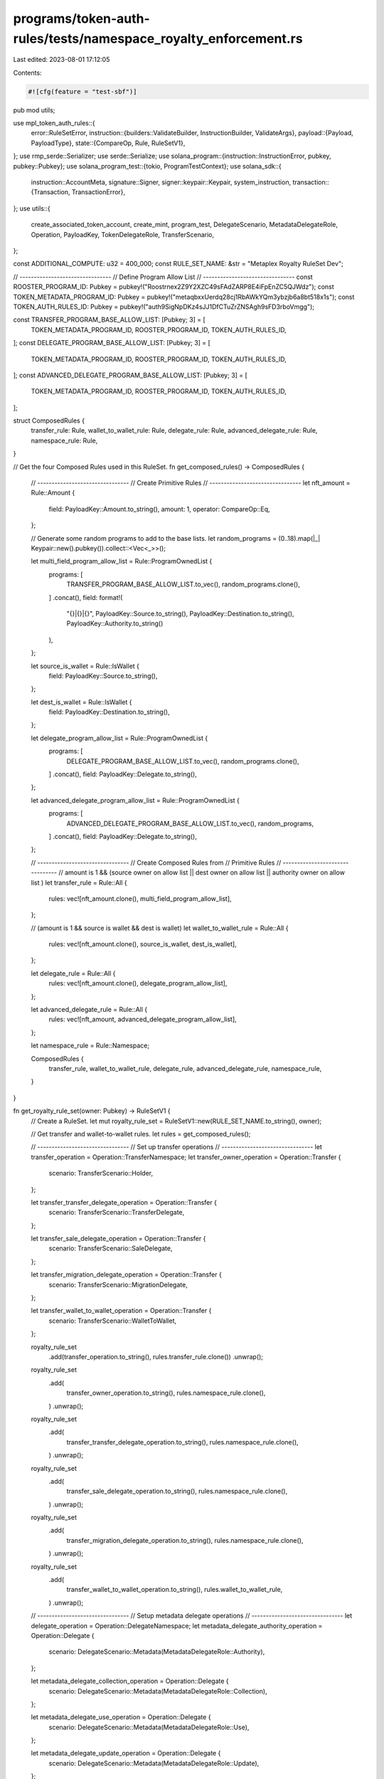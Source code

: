 programs/token-auth-rules/tests/namespace_royalty_enforcement.rs
================================================================

Last edited: 2023-08-01 17:12:05

Contents:

.. code-block:: rs

    #![cfg(feature = "test-sbf")]

pub mod utils;

use mpl_token_auth_rules::{
    error::RuleSetError,
    instruction::{builders::ValidateBuilder, InstructionBuilder, ValidateArgs},
    payload::{Payload, PayloadType},
    state::{CompareOp, Rule, RuleSetV1},
};
use rmp_serde::Serializer;
use serde::Serialize;
use solana_program::{instruction::InstructionError, pubkey, pubkey::Pubkey};
use solana_program_test::{tokio, ProgramTestContext};
use solana_sdk::{
    instruction::AccountMeta,
    signature::Signer,
    signer::keypair::Keypair,
    system_instruction,
    transaction::{Transaction, TransactionError},
};
use utils::{
    create_associated_token_account, create_mint, program_test, DelegateScenario,
    MetadataDelegateRole, Operation, PayloadKey, TokenDelegateRole, TransferScenario,
};

const ADDITIONAL_COMPUTE: u32 = 400_000;
const RULE_SET_NAME: &str = "Metaplex Royalty RuleSet Dev";

// --------------------------------
// Define Program Allow List
// --------------------------------
const ROOSTER_PROGRAM_ID: Pubkey = pubkey!("Roostrnex2Z9Y2XZC49sFAdZARP8E4iFpEnZC5QJWdz");
const TOKEN_METADATA_PROGRAM_ID: Pubkey = pubkey!("metaqbxxUerdq28cj1RbAWkYQm3ybzjb6a8bt518x1s");
const TOKEN_AUTH_RULES_ID: Pubkey = pubkey!("auth9SigNpDKz4sJJ1DfCTuZrZNSAgh9sFD3rboVmgg");

const TRANSFER_PROGRAM_BASE_ALLOW_LIST: [Pubkey; 3] = [
    TOKEN_METADATA_PROGRAM_ID,
    ROOSTER_PROGRAM_ID,
    TOKEN_AUTH_RULES_ID,
];
const DELEGATE_PROGRAM_BASE_ALLOW_LIST: [Pubkey; 3] = [
    TOKEN_METADATA_PROGRAM_ID,
    ROOSTER_PROGRAM_ID,
    TOKEN_AUTH_RULES_ID,
];
const ADVANCED_DELEGATE_PROGRAM_BASE_ALLOW_LIST: [Pubkey; 3] = [
    TOKEN_METADATA_PROGRAM_ID,
    ROOSTER_PROGRAM_ID,
    TOKEN_AUTH_RULES_ID,
];

struct ComposedRules {
    transfer_rule: Rule,
    wallet_to_wallet_rule: Rule,
    delegate_rule: Rule,
    advanced_delegate_rule: Rule,
    namespace_rule: Rule,
}

// Get the four Composed Rules used in this RuleSet.
fn get_composed_rules() -> ComposedRules {
    // --------------------------------
    // Create Primitive Rules
    // --------------------------------
    let nft_amount = Rule::Amount {
        field: PayloadKey::Amount.to_string(),
        amount: 1,
        operator: CompareOp::Eq,
    };

    // Generate some random programs to add to the base lists.
    let random_programs = (0..18).map(|_| Keypair::new().pubkey()).collect::<Vec<_>>();

    let multi_field_program_allow_list = Rule::ProgramOwnedList {
        programs: [
            TRANSFER_PROGRAM_BASE_ALLOW_LIST.to_vec(),
            random_programs.clone(),
        ]
        .concat(),
        field: format!(
            "{}|{}|{}",
            PayloadKey::Source.to_string(),
            PayloadKey::Destination.to_string(),
            PayloadKey::Authority.to_string()
        ),
    };

    let source_is_wallet = Rule::IsWallet {
        field: PayloadKey::Source.to_string(),
    };

    let dest_is_wallet = Rule::IsWallet {
        field: PayloadKey::Destination.to_string(),
    };

    let delegate_program_allow_list = Rule::ProgramOwnedList {
        programs: [
            DELEGATE_PROGRAM_BASE_ALLOW_LIST.to_vec(),
            random_programs.clone(),
        ]
        .concat(),
        field: PayloadKey::Delegate.to_string(),
    };

    let advanced_delegate_program_allow_list = Rule::ProgramOwnedList {
        programs: [
            ADVANCED_DELEGATE_PROGRAM_BASE_ALLOW_LIST.to_vec(),
            random_programs,
        ]
        .concat(),
        field: PayloadKey::Delegate.to_string(),
    };

    // --------------------------------
    // Create Composed Rules from
    // Primitive Rules
    // --------------------------------
    // amount is 1 && (source owner on allow list || dest owner on allow list || authority owner on allow list )
    let transfer_rule = Rule::All {
        rules: vec![nft_amount.clone(), multi_field_program_allow_list],
    };

    // (amount is 1 && source is wallet && dest is wallet)
    let wallet_to_wallet_rule = Rule::All {
        rules: vec![nft_amount.clone(), source_is_wallet, dest_is_wallet],
    };

    let delegate_rule = Rule::All {
        rules: vec![nft_amount.clone(), delegate_program_allow_list],
    };

    let advanced_delegate_rule = Rule::All {
        rules: vec![nft_amount, advanced_delegate_program_allow_list],
    };

    let namespace_rule = Rule::Namespace;

    ComposedRules {
        transfer_rule,
        wallet_to_wallet_rule,
        delegate_rule,
        advanced_delegate_rule,
        namespace_rule,
    }
}

fn get_royalty_rule_set(owner: Pubkey) -> RuleSetV1 {
    // Create a RuleSet.
    let mut royalty_rule_set = RuleSetV1::new(RULE_SET_NAME.to_string(), owner);

    // Get transfer and wallet-to-wallet rules.
    let rules = get_composed_rules();

    // --------------------------------
    // Set up transfer operations
    // --------------------------------
    let transfer_operation = Operation::TransferNamespace;
    let transfer_owner_operation = Operation::Transfer {
        scenario: TransferScenario::Holder,
    };

    let transfer_transfer_delegate_operation = Operation::Transfer {
        scenario: TransferScenario::TransferDelegate,
    };

    let transfer_sale_delegate_operation = Operation::Transfer {
        scenario: TransferScenario::SaleDelegate,
    };

    let transfer_migration_delegate_operation = Operation::Transfer {
        scenario: TransferScenario::MigrationDelegate,
    };

    let transfer_wallet_to_wallet_operation = Operation::Transfer {
        scenario: TransferScenario::WalletToWallet,
    };

    royalty_rule_set
        .add(transfer_operation.to_string(), rules.transfer_rule.clone())
        .unwrap();
    royalty_rule_set
        .add(
            transfer_owner_operation.to_string(),
            rules.namespace_rule.clone(),
        )
        .unwrap();
    royalty_rule_set
        .add(
            transfer_transfer_delegate_operation.to_string(),
            rules.namespace_rule.clone(),
        )
        .unwrap();
    royalty_rule_set
        .add(
            transfer_sale_delegate_operation.to_string(),
            rules.namespace_rule.clone(),
        )
        .unwrap();
    royalty_rule_set
        .add(
            transfer_migration_delegate_operation.to_string(),
            rules.namespace_rule.clone(),
        )
        .unwrap();
    royalty_rule_set
        .add(
            transfer_wallet_to_wallet_operation.to_string(),
            rules.wallet_to_wallet_rule,
        )
        .unwrap();

    // --------------------------------
    // Setup metadata delegate operations
    // --------------------------------
    let delegate_operation = Operation::DelegateNamespace;
    let metadata_delegate_authority_operation = Operation::Delegate {
        scenario: DelegateScenario::Metadata(MetadataDelegateRole::Authority),
    };

    let metadata_delegate_collection_operation = Operation::Delegate {
        scenario: DelegateScenario::Metadata(MetadataDelegateRole::Collection),
    };

    let metadata_delegate_use_operation = Operation::Delegate {
        scenario: DelegateScenario::Metadata(MetadataDelegateRole::Use),
    };

    let metadata_delegate_update_operation = Operation::Delegate {
        scenario: DelegateScenario::Metadata(MetadataDelegateRole::Update),
    };

    royalty_rule_set
        .add(delegate_operation.to_string(), rules.delegate_rule.clone())
        .unwrap();

    royalty_rule_set
        .add(
            metadata_delegate_authority_operation.to_string(),
            rules.namespace_rule.clone(),
        )
        .unwrap();
    royalty_rule_set
        .add(
            metadata_delegate_collection_operation.to_string(),
            rules.namespace_rule.clone(),
        )
        .unwrap();
    royalty_rule_set
        .add(
            metadata_delegate_use_operation.to_string(),
            rules.namespace_rule.clone(),
        )
        .unwrap();
    royalty_rule_set
        .add(
            metadata_delegate_update_operation.to_string(),
            rules.namespace_rule.clone(),
        )
        .unwrap();

    // --------------------------------
    // Setup token delegate operations
    // --------------------------------
    let token_delegate_sale_operation = Operation::Delegate {
        scenario: DelegateScenario::Token(TokenDelegateRole::Sale),
    };

    let token_delegate_transfer_operation = Operation::Delegate {
        scenario: DelegateScenario::Token(TokenDelegateRole::Transfer),
    };

    let token_delegate_locked_transfer_operation = Operation::Delegate {
        scenario: DelegateScenario::Token(TokenDelegateRole::LockedTransfer),
    };

    let token_delegate_utility_operation = Operation::Delegate {
        scenario: DelegateScenario::Token(TokenDelegateRole::Utility),
    };

    let token_delegate_staking_operation = Operation::Delegate {
        scenario: DelegateScenario::Token(TokenDelegateRole::Staking),
    };

    royalty_rule_set
        .add(
            token_delegate_sale_operation.to_string(),
            rules.namespace_rule.clone(),
        )
        .unwrap();
    royalty_rule_set
        .add(
            token_delegate_transfer_operation.to_string(),
            rules.namespace_rule.clone(),
        )
        .unwrap();

    // --------------------------------
    // NOTE THIS IS THE ONLY OPERATION
    // THAT USES THE ADVANCED DELEGATE
    // RULE.
    // --------------------------------
    royalty_rule_set
        .add(
            token_delegate_locked_transfer_operation.to_string(),
            rules.advanced_delegate_rule,
        )
        .unwrap();

    royalty_rule_set
        .add(
            token_delegate_utility_operation.to_string(),
            rules.namespace_rule.clone(),
        )
        .unwrap();

    royalty_rule_set
        .add(
            token_delegate_staking_operation.to_string(),
            rules.namespace_rule,
        )
        .unwrap();

    print!("Royalty Rule Set: {:#?}", royalty_rule_set);

    royalty_rule_set
}

async fn create_royalty_rule_set(context: &mut ProgramTestContext) -> Pubkey {
    let royalty_rule_set = get_royalty_rule_set(context.payer.pubkey());

    let mut serialized_rule_set = Vec::new();
    royalty_rule_set
        .serialize(&mut Serializer::new(&mut serialized_rule_set))
        .unwrap();

    // Put the `RuleSet` on chain.
    create_big_rule_set_on_chain!(
        context,
        serialized_rule_set,
        RULE_SET_NAME.to_string(),
        Some(ADDITIONAL_COMPUTE)
    )
    .await
}

async fn create_incomplete_royalty_rule_set(
    context: &mut ProgramTestContext,
    missing_op: String,
) -> Pubkey {
    let mut royalty_rule_set = get_royalty_rule_set(context.payer.pubkey());
    // Remove a namespaced operation to verify it fails.
    royalty_rule_set.operations.remove(&missing_op);

    let mut serialized_rule_set = Vec::new();
    royalty_rule_set
        .serialize(&mut Serializer::new(&mut serialized_rule_set))
        .unwrap();

    // Put the `RuleSet` on chain.
    create_big_rule_set_on_chain!(
        context,
        serialized_rule_set,
        RULE_SET_NAME.to_string(),
        Some(ADDITIONAL_COMPUTE)
    )
    .await
}

#[tokio::test]
async fn create_rule_set() {
    let mut context = program_test().start_with_context().await;
    let _rule_set_addr = create_royalty_rule_set(&mut context).await;
}

#[tokio::test]
async fn wallet_to_wallet_unimplemented() {
    let mut context = program_test().start_with_context().await;
    let rule_set_addr = create_royalty_rule_set(&mut context).await;

    // Create a Keypair to simulate a token mint address.
    let mint = Keypair::new();

    // Create source and destination wallets.
    let source = Keypair::new();
    let dest = Keypair::new();

    // Store the payload of data to validate against the rule definition.
    let payload = Payload::from([
        (PayloadKey::Amount.to_string(), PayloadType::Number(1)),
        (
            PayloadKey::Source.to_string(),
            PayloadType::Pubkey(source.pubkey()),
        ),
        (
            PayloadKey::Destination.to_string(),
            PayloadType::Pubkey(dest.pubkey()),
        ),
    ]);

    let transfer_wallet_to_wallet_operation = Operation::Transfer {
        scenario: TransferScenario::WalletToWallet,
    };

    // Create a `validate` instruction.
    let validate_ix = ValidateBuilder::new()
        .rule_set_pda(rule_set_addr)
        .mint(mint.pubkey())
        .additional_rule_accounts(vec![
            AccountMeta::new_readonly(source.pubkey(), false),
            AccountMeta::new_readonly(dest.pubkey(), false),
        ])
        .build(ValidateArgs::V1 {
            operation: transfer_wallet_to_wallet_operation.to_string(),
            payload,
            update_rule_state: false,
            rule_set_revision: None,
        })
        .unwrap()
        .instruction();

    // Validate fail operation.
    let err =
        process_failing_validate_ix!(&mut context, validate_ix, vec![], Some(ADDITIONAL_COMPUTE))
            .await;

    // Check that error is what we expect.  The `IsWallet` rule currently returns `NotImplemented`.
    match err {
        solana_program_test::BanksClientError::TransactionError(
            TransactionError::InstructionError(_, InstructionError::Custom(error)),
        ) => {
            assert_eq!(error, RuleSetError::NotImplemented as u32);
        }
        _ => panic!("Unexpected error: {:?}", err),
    }
}

#[tokio::test]
async fn wallet_to_prog_owned() {
    let mut context = program_test().start_with_context().await;
    let rule_set_addr = create_royalty_rule_set(&mut context).await;

    // Create a Keypair to simulate a token mint address.
    let mint = Keypair::new();

    // Source key is a wallet.
    let source = Keypair::new();

    // Our destination key is going to be an account owned by the mpl-token-auth-rules program.
    // Any one will do so for convenience we just use the RuleSet.

    // Get on-chain account.
    let on_chain_account = context
        .banks_client
        .get_account(rule_set_addr)
        .await
        .unwrap()
        .unwrap();

    // Account must have nonzero data to count as program-owned.
    assert!(on_chain_account.data.iter().any(|&x| x != 0));

    // Verify account ownership.
    assert_eq!(mpl_token_auth_rules::ID, on_chain_account.owner);

    let payload = Payload::from([
        (PayloadKey::Amount.to_string(), PayloadType::Number(1)),
        (
            PayloadKey::Source.to_string(),
            PayloadType::Pubkey(source.pubkey()),
        ),
        (
            PayloadKey::Destination.to_string(),
            PayloadType::Pubkey(rule_set_addr),
        ),
        (
            PayloadKey::Authority.to_string(),
            PayloadType::Pubkey(context.payer.pubkey()),
        ),
    ]);

    let transfer_owner_operation = Operation::Transfer {
        scenario: TransferScenario::Holder,
    };

    // Create a `validate` instruction.
    let validate_ix = ValidateBuilder::new()
        .rule_set_pda(rule_set_addr)
        .mint(mint.pubkey())
        .additional_rule_accounts(vec![
            AccountMeta::new_readonly(source.pubkey(), false),
            AccountMeta::new_readonly(rule_set_addr, false),
            AccountMeta::new_readonly(context.payer.pubkey(), true),
        ])
        .build(ValidateArgs::V1 {
            operation: transfer_owner_operation.to_string(),
            payload,
            update_rule_state: false,
            rule_set_revision: None,
        })
        .unwrap()
        .instruction();

    // Validate operation.
    process_passing_validate_ix!(&mut context, validate_ix, vec![], Some(ADDITIONAL_COMPUTE)).await;
}

#[tokio::test]
async fn wallet_to_prog_owned_missing_namespace() {
    let mut context = program_test().start_with_context().await;
    let rule_set_addr =
        create_incomplete_royalty_rule_set(&mut context, "Transfer:Owner".to_string()).await;

    // Create a Keypair to simulate a token mint address.
    let mint = Keypair::new();

    // Source key is a wallet.
    let source = Keypair::new();

    // Our destination key is going to be an account owned by the mpl-token-auth-rules program.
    // Any one will do so for convenience we just use the RuleSet.

    // Get on-chain account.
    let on_chain_account = context
        .banks_client
        .get_account(rule_set_addr)
        .await
        .unwrap()
        .unwrap();

    // Account must have nonzero data to count as program-owned.
    assert!(on_chain_account.data.iter().any(|&x| x != 0));

    // Verify account ownership.
    assert_eq!(mpl_token_auth_rules::ID, on_chain_account.owner);

    let payload = Payload::from([
        (PayloadKey::Amount.to_string(), PayloadType::Number(1)),
        (
            PayloadKey::Source.to_string(),
            PayloadType::Pubkey(source.pubkey()),
        ),
        (
            PayloadKey::Destination.to_string(),
            PayloadType::Pubkey(rule_set_addr),
        ),
        (
            PayloadKey::Authority.to_string(),
            PayloadType::Pubkey(context.payer.pubkey()),
        ),
    ]);

    let transfer_owner_operation = Operation::Transfer {
        scenario: TransferScenario::Holder,
    };

    // Create a `validate` instruction.
    let validate_ix = ValidateBuilder::new()
        .rule_set_pda(rule_set_addr)
        .mint(mint.pubkey())
        .additional_rule_accounts(vec![
            AccountMeta::new_readonly(source.pubkey(), false),
            AccountMeta::new_readonly(rule_set_addr, false),
            AccountMeta::new_readonly(context.payer.pubkey(), true),
        ])
        .build(ValidateArgs::V1 {
            operation: transfer_owner_operation.to_string(),
            payload,
            update_rule_state: false,
            rule_set_revision: None,
        })
        .unwrap()
        .instruction();

    // Fail to validate operation.
    let err =
        process_failing_validate_ix!(&mut context, validate_ix, vec![], Some(ADDITIONAL_COMPUTE))
            .await;

    // Check that error is what we expect.  Program owner was not on the allow list.
    match err {
        solana_program_test::BanksClientError::TransactionError(
            TransactionError::InstructionError(_, InstructionError::Custom(error)),
        ) => {
            assert_eq!(error, RuleSetError::OperationNotFound as u32);
        }
        _ => panic!("Unexpected error: {:?}", err),
    }
}

#[tokio::test]
async fn wallet_to_prog_owned_no_default() {
    let mut context = program_test().start_with_context().await;
    let rule_set_addr =
        create_incomplete_royalty_rule_set(&mut context, "Transfer".to_string()).await;

    // Create a Keypair to simulate a token mint address.
    let mint = Keypair::new();

    // Source key is a wallet.
    let source = Keypair::new();

    // Our destination key is going to be an account owned by the mpl-token-auth-rules program.
    // Any one will do so for convenience we just use the RuleSet.

    // Get on-chain account.
    let on_chain_account = context
        .banks_client
        .get_account(rule_set_addr)
        .await
        .unwrap()
        .unwrap();

    // Account must have nonzero data to count as program-owned.
    assert!(on_chain_account.data.iter().any(|&x| x != 0));

    // Verify account ownership.
    assert_eq!(mpl_token_auth_rules::ID, on_chain_account.owner);

    let payload = Payload::from([
        (PayloadKey::Amount.to_string(), PayloadType::Number(1)),
        (
            PayloadKey::Source.to_string(),
            PayloadType::Pubkey(source.pubkey()),
        ),
        (
            PayloadKey::Destination.to_string(),
            PayloadType::Pubkey(rule_set_addr),
        ),
        (
            PayloadKey::Authority.to_string(),
            PayloadType::Pubkey(context.payer.pubkey()),
        ),
    ]);

    let transfer_owner_operation = Operation::Transfer {
        scenario: TransferScenario::Holder,
    };

    // Create a `validate` instruction.
    let validate_ix = ValidateBuilder::new()
        .rule_set_pda(rule_set_addr)
        .mint(mint.pubkey())
        .additional_rule_accounts(vec![
            AccountMeta::new_readonly(source.pubkey(), false),
            AccountMeta::new_readonly(rule_set_addr, false),
            AccountMeta::new_readonly(context.payer.pubkey(), true),
        ])
        .build(ValidateArgs::V1 {
            operation: transfer_owner_operation.to_string(),
            payload,
            update_rule_state: false,
            rule_set_revision: None,
        })
        .unwrap()
        .instruction();

    // Fail to validate operation.
    let err =
        process_failing_validate_ix!(&mut context, validate_ix, vec![], Some(ADDITIONAL_COMPUTE))
            .await;

    // Check that error is what we expect.  Program owner was not on the allow list.
    match err {
        solana_program_test::BanksClientError::TransactionError(
            TransactionError::InstructionError(_, InstructionError::Custom(error)),
        ) => {
            assert_eq!(error, RuleSetError::OperationNotFound as u32);
        }
        _ => panic!("Unexpected error: {:?}", err),
    }
}

#[tokio::test]
async fn prog_owned_to_prog_owned() {
    let mut context = program_test().start_with_context().await;
    let rule_set_addr = create_royalty_rule_set(&mut context).await;

    // Create a Keypair to simulate a token mint address.
    let mint = Keypair::new();

    // Our source and destination keys are going to be accounts owned by the mpl-token-auth-rules
    // program.  Any one will do so for convenience we just use two `RuleSets`.

    // Get first on-chain account.
    let first_on_chain_account = context
        .banks_client
        .get_account(rule_set_addr)
        .await
        .unwrap()
        .unwrap();

    // Account must have nonzero data to count as program-owned.
    assert!(first_on_chain_account.data.iter().any(|&x| x != 0));

    // Verify account ownership.
    assert_eq!(mpl_token_auth_rules::ID, first_on_chain_account.owner);

    // Create destination `RuleSet`.
    let second_rule_set = RuleSetV1::new("second_rule_set".to_string(), context.payer.pubkey());

    let second_rule_set_addr =
        create_rule_set_on_chain!(&mut context, second_rule_set, "second_rule_set".to_string())
            .await;

    // Get second on-chain account.
    let second_on_chain_account = context
        .banks_client
        .get_account(second_rule_set_addr)
        .await
        .unwrap()
        .unwrap();

    // Account must have nonzero data to count as program-owned.
    assert!(second_on_chain_account.data.iter().any(|&x| x != 0));

    // Verify account ownership.
    assert_eq!(mpl_token_auth_rules::ID, second_on_chain_account.owner);

    // Store the payload of data to validate against the rule definition.
    let payload = Payload::from([
        (PayloadKey::Amount.to_string(), PayloadType::Number(1)),
        (
            PayloadKey::Source.to_string(),
            PayloadType::Pubkey(rule_set_addr),
        ),
        (
            PayloadKey::Destination.to_string(),
            PayloadType::Pubkey(second_rule_set_addr),
        ),
        (
            PayloadKey::Authority.to_string(),
            PayloadType::Pubkey(context.payer.pubkey()),
        ),
    ]);

    let transfer_transfer_delegate_operation = Operation::Transfer {
        scenario: TransferScenario::TransferDelegate,
    };

    // Create a `validate` instruction.
    let validate_ix = ValidateBuilder::new()
        .rule_set_pda(rule_set_addr)
        .mint(mint.pubkey())
        .additional_rule_accounts(vec![
            AccountMeta::new_readonly(rule_set_addr, false),
            AccountMeta::new_readonly(second_rule_set_addr, false),
            AccountMeta::new_readonly(context.payer.pubkey(), true),
        ])
        .build(ValidateArgs::V1 {
            operation: transfer_transfer_delegate_operation.to_string(),
            payload,
            update_rule_state: false,
            rule_set_revision: None,
        })
        .unwrap()
        .instruction();

    // Validate operation.
    process_passing_validate_ix!(&mut context, validate_ix, vec![], Some(ADDITIONAL_COMPUTE)).await;
}

#[tokio::test]
async fn prog_owned_to_wallet() {
    let mut context = program_test().start_with_context().await;
    let rule_set_addr = create_royalty_rule_set(&mut context).await;

    // Create a Keypair to simulate a token mint address.
    let mint = Keypair::new();

    // Our source key is going to be an account owned by the mpl-token-auth-rules program.  Any one
    // will do so for convenience we just use the `RuleSet`.

    // Get on-chain account.
    let on_chain_account = context
        .banks_client
        .get_account(rule_set_addr)
        .await
        .unwrap()
        .unwrap();

    // Account must have nonzero data to count as program-owned.
    assert!(on_chain_account.data.iter().any(|&x| x != 0));

    // Verify account ownership.
    assert_eq!(mpl_token_auth_rules::ID, on_chain_account.owner);

    // Destination key is a wallet.
    let dest = Keypair::new();

    let payload = Payload::from([
        (PayloadKey::Amount.to_string(), PayloadType::Number(1)),
        (
            PayloadKey::Source.to_string(),
            PayloadType::Pubkey(rule_set_addr),
        ),
        (
            PayloadKey::Destination.to_string(),
            PayloadType::Pubkey(rule_set_addr),
        ),
        (
            PayloadKey::Authority.to_string(),
            PayloadType::Pubkey(context.payer.pubkey()),
        ),
    ]);

    let transfer_sale_delegate_operation = Operation::Transfer {
        scenario: TransferScenario::SaleDelegate,
    };

    // Create a `validate` instruction.
    let validate_ix = ValidateBuilder::new()
        .rule_set_pda(rule_set_addr)
        .mint(mint.pubkey())
        .additional_rule_accounts(vec![
            AccountMeta::new_readonly(rule_set_addr, false),
            AccountMeta::new_readonly(dest.pubkey(), false),
            AccountMeta::new_readonly(context.payer.pubkey(), true),
        ])
        .build(ValidateArgs::V1 {
            operation: transfer_sale_delegate_operation.to_string(),
            payload,
            update_rule_state: false,
            rule_set_revision: None,
        })
        .unwrap()
        .instruction();

    // Validate operation.
    process_passing_validate_ix!(&mut context, validate_ix, vec![], Some(ADDITIONAL_COMPUTE)).await;
}

#[tokio::test]
async fn wrong_amount_fails() {
    let mut context = program_test().start_with_context().await;
    let rule_set_addr = create_royalty_rule_set(&mut context).await;

    // Create a Keypair to simulate a token mint address.
    let mint = Keypair::new();

    // Our source key is going to be an account owned by the mpl-token-auth-rules program.  Any one
    // will do so for convenience we just use the `RuleSet`.

    // Get on-chain account.
    let on_chain_account = context
        .banks_client
        .get_account(rule_set_addr)
        .await
        .unwrap()
        .unwrap();

    // Account must have nonzero data to count as program-owned.
    assert!(on_chain_account.data.iter().any(|&x| x != 0));

    // Verify account ownership.
    assert_eq!(mpl_token_auth_rules::ID, on_chain_account.owner);

    // Destination key is a wallet.
    let dest = Keypair::new();

    // Store the payload of data to validate against the rule definition, using the WRONG amount.
    let payload = Payload::from([
        (PayloadKey::Amount.to_string(), PayloadType::Number(2)),
        (
            PayloadKey::Source.to_string(),
            PayloadType::Pubkey(rule_set_addr),
        ),
        (
            PayloadKey::Destination.to_string(),
            PayloadType::Pubkey(dest.pubkey()),
        ),
        (
            PayloadKey::Authority.to_string(),
            PayloadType::Pubkey(context.payer.pubkey()),
        ),
    ]);

    let transfer_sale_delegate_operation = Operation::Transfer {
        scenario: TransferScenario::SaleDelegate,
    };

    // Create a `validate` instruction.
    let validate_ix = ValidateBuilder::new()
        .rule_set_pda(rule_set_addr)
        .mint(mint.pubkey())
        .additional_rule_accounts(vec![
            AccountMeta::new_readonly(rule_set_addr, false),
            AccountMeta::new_readonly(dest.pubkey(), false),
            AccountMeta::new_readonly(context.payer.pubkey(), true),
        ])
        .build(ValidateArgs::V1 {
            operation: transfer_sale_delegate_operation.to_string(),
            payload,
            update_rule_state: false,
            rule_set_revision: None,
        })
        .unwrap()
        .instruction();

    // Fail to validate operation.
    let err =
        process_failing_validate_ix!(&mut context, validate_ix, vec![], Some(ADDITIONAL_COMPUTE))
            .await;

    // Check that error is what we expect.  Amount was greater than that allowed in the rule so it
    // failed.
    match err {
        solana_program_test::BanksClientError::TransactionError(
            TransactionError::InstructionError(_, InstructionError::Custom(error)),
        ) => {
            assert_eq!(error, RuleSetError::AmountCheckFailed as u32);
        }
        _ => panic!("Unexpected error: {:?}", err),
    }
}

#[tokio::test]
async fn prog_owner_not_on_list_fails() {
    let mut context = program_test().start_with_context().await;
    let rule_set_addr = create_royalty_rule_set(&mut context).await;

    // Create a Keypair to simulate a token mint address.
    let mint = Keypair::new();

    // Source key is a wallet.
    let source = Keypair::new();

    // Create an associated token account for the sole purpose of having an account that is owned
    // by a different program than what is in the rule.
    create_mint(
        &mut context,
        &mint,
        &source.pubkey(),
        Some(&source.pubkey()),
        0,
    )
    .await
    .unwrap();

    let associated_token_account =
        create_associated_token_account(&mut context, &source, &mint.pubkey())
            .await
            .unwrap();

    // Get on-chain account.
    let on_chain_account = context
        .banks_client
        .get_account(associated_token_account)
        .await
        .unwrap()
        .unwrap();

    // Account must have nonzero data to count as program-owned.
    assert!(on_chain_account.data.iter().any(|&x| x != 0));

    // Verify account ownership.
    assert_eq!(spl_token::ID, on_chain_account.owner);

    // Store the payload of data to validate against the rule definition.
    let payload = Payload::from([
        (PayloadKey::Amount.to_string(), PayloadType::Number(1)),
        (
            PayloadKey::Source.to_string(),
            PayloadType::Pubkey(source.pubkey()),
        ),
        (
            PayloadKey::Destination.to_string(),
            PayloadType::Pubkey(associated_token_account),
        ),
        (
            PayloadKey::Authority.to_string(),
            PayloadType::Pubkey(context.payer.pubkey()),
        ),
    ]);

    let transfer_owner_operation = Operation::Transfer {
        scenario: TransferScenario::Holder,
    };

    // Create a `validate` instruction.
    let validate_ix = ValidateBuilder::new()
        .rule_set_pda(rule_set_addr)
        .mint(mint.pubkey())
        .additional_rule_accounts(vec![
            AccountMeta::new_readonly(source.pubkey(), false),
            AccountMeta::new_readonly(associated_token_account, false),
            AccountMeta::new_readonly(context.payer.pubkey(), true),
        ])
        .build(ValidateArgs::V1 {
            operation: transfer_owner_operation.to_string(),
            payload,
            update_rule_state: false,
            rule_set_revision: None,
        })
        .unwrap()
        .instruction();

    // Fail to validate operation.
    let err =
        process_failing_validate_ix!(&mut context, validate_ix, vec![], Some(ADDITIONAL_COMPUTE))
            .await;

    // Check that error is what we expect.  Program owner was not on the allow list.
    match err {
        solana_program_test::BanksClientError::TransactionError(
            TransactionError::InstructionError(_, InstructionError::Custom(error)),
        ) => {
            assert_eq!(error, RuleSetError::ProgramOwnedListCheckFailed as u32);
        }
        _ => panic!("Unexpected error: {:?}", err),
    }
}

#[tokio::test]
async fn prog_owned_but_zero_data_length() {
    let mut context = program_test().start_with_context().await;
    let rule_set_addr = create_royalty_rule_set(&mut context).await;

    // Create a Keypair to simulate a token mint address.
    let mint = Keypair::new();

    // Source key is a wallet.
    let source = Keypair::new();

    // Create an account owned by mpl-token-auth-rules.
    let program_owned_account = Keypair::new();
    let rent = context.banks_client.get_rent().await.unwrap();
    let tx = Transaction::new_signed_with_payer(
        &[system_instruction::create_account(
            &context.payer.pubkey(),
            &program_owned_account.pubkey(),
            rent.minimum_balance(0),
            0,
            &mpl_token_auth_rules::ID,
        )],
        Some(&context.payer.pubkey()),
        &[&context.payer, &program_owned_account],
        context.last_blockhash,
    );

    context.banks_client.process_transaction(tx).await.unwrap();

    // Get on-chain account.
    let on_chain_account = context
        .banks_client
        .get_account(program_owned_account.pubkey())
        .await
        .unwrap()
        .unwrap();

    // Verify data length is zero.
    assert_eq!(0, on_chain_account.data.len());

    // Verify account ownership.
    assert_eq!(mpl_token_auth_rules::ID, on_chain_account.owner);

    // Store the payload of data to validate against the rule definition.
    let payload = Payload::from([
        (PayloadKey::Amount.to_string(), PayloadType::Number(1)),
        (
            PayloadKey::Source.to_string(),
            PayloadType::Pubkey(source.pubkey()),
        ),
        (
            PayloadKey::Destination.to_string(),
            PayloadType::Pubkey(program_owned_account.pubkey()),
        ),
        (
            PayloadKey::Authority.to_string(),
            PayloadType::Pubkey(context.payer.pubkey()),
        ),
    ]);

    let transfer_owner_operation = Operation::Transfer {
        scenario: TransferScenario::Holder,
    };

    // Create a `validate` instruction.
    let validate_ix = ValidateBuilder::new()
        .rule_set_pda(rule_set_addr)
        .mint(mint.pubkey())
        .additional_rule_accounts(vec![
            AccountMeta::new_readonly(source.pubkey(), false),
            AccountMeta::new_readonly(program_owned_account.pubkey(), false),
            AccountMeta::new_readonly(context.payer.pubkey(), true),
        ])
        .build(ValidateArgs::V1 {
            operation: transfer_owner_operation.to_string(),
            payload,
            update_rule_state: false,
            rule_set_revision: None,
        })
        .unwrap()
        .instruction();

    // Fail to validate operation.
    let err =
        process_failing_validate_ix!(&mut context, validate_ix, vec![], Some(ADDITIONAL_COMPUTE))
            .await;

    // Check that error is what we expect.  Although the program owner is correct the data length is zero
    // so it fails the rule.
    match err {
        solana_program_test::BanksClientError::TransactionError(
            TransactionError::InstructionError(_, InstructionError::Custom(error)),
        ) => {
            assert_eq!(error, RuleSetError::DataIsEmpty as u32);
        }
        _ => panic!("Unexpected error: {:?}", err),
    }
}


